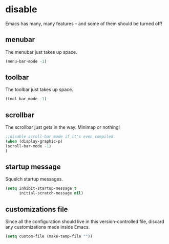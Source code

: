 * disable
Emacs has many, many features -- and some of them should be turned off!
** menubar
The menubar just takes up space.
#+BEGIN_SRC emacs-lisp
  (menu-bar-mode -1)
#+END_SRC

** toolbar
The toolbar just takes up space.
#+BEGIN_SRC emacs-lisp
  (tool-bar-mode -1)
#+END_SRC

** scrollbar
The scrollbar just gets in the way.  Minimap or nothing!
#+BEGIN_SRC emacs-lisp
;;disable scroll-bar mode if it's even compiled.  
(when (display-graphic-p)
(scroll-bar-mode -1)
)
#+END_SRC

** startup message
Squelch startup messages.
#+BEGIN_SRC emacs-lisp
  (setq inhibit-startup-message t
        initial-scratch-message nil)
#+END_SRC

** customizations file
Since all the configuration should live in this version-controlled file, discard any
customizations made inside Emacs.
#+BEGIN_SRC emacs-lisp
  (setq custom-file (make-temp-file ""))
#+END_SRC

